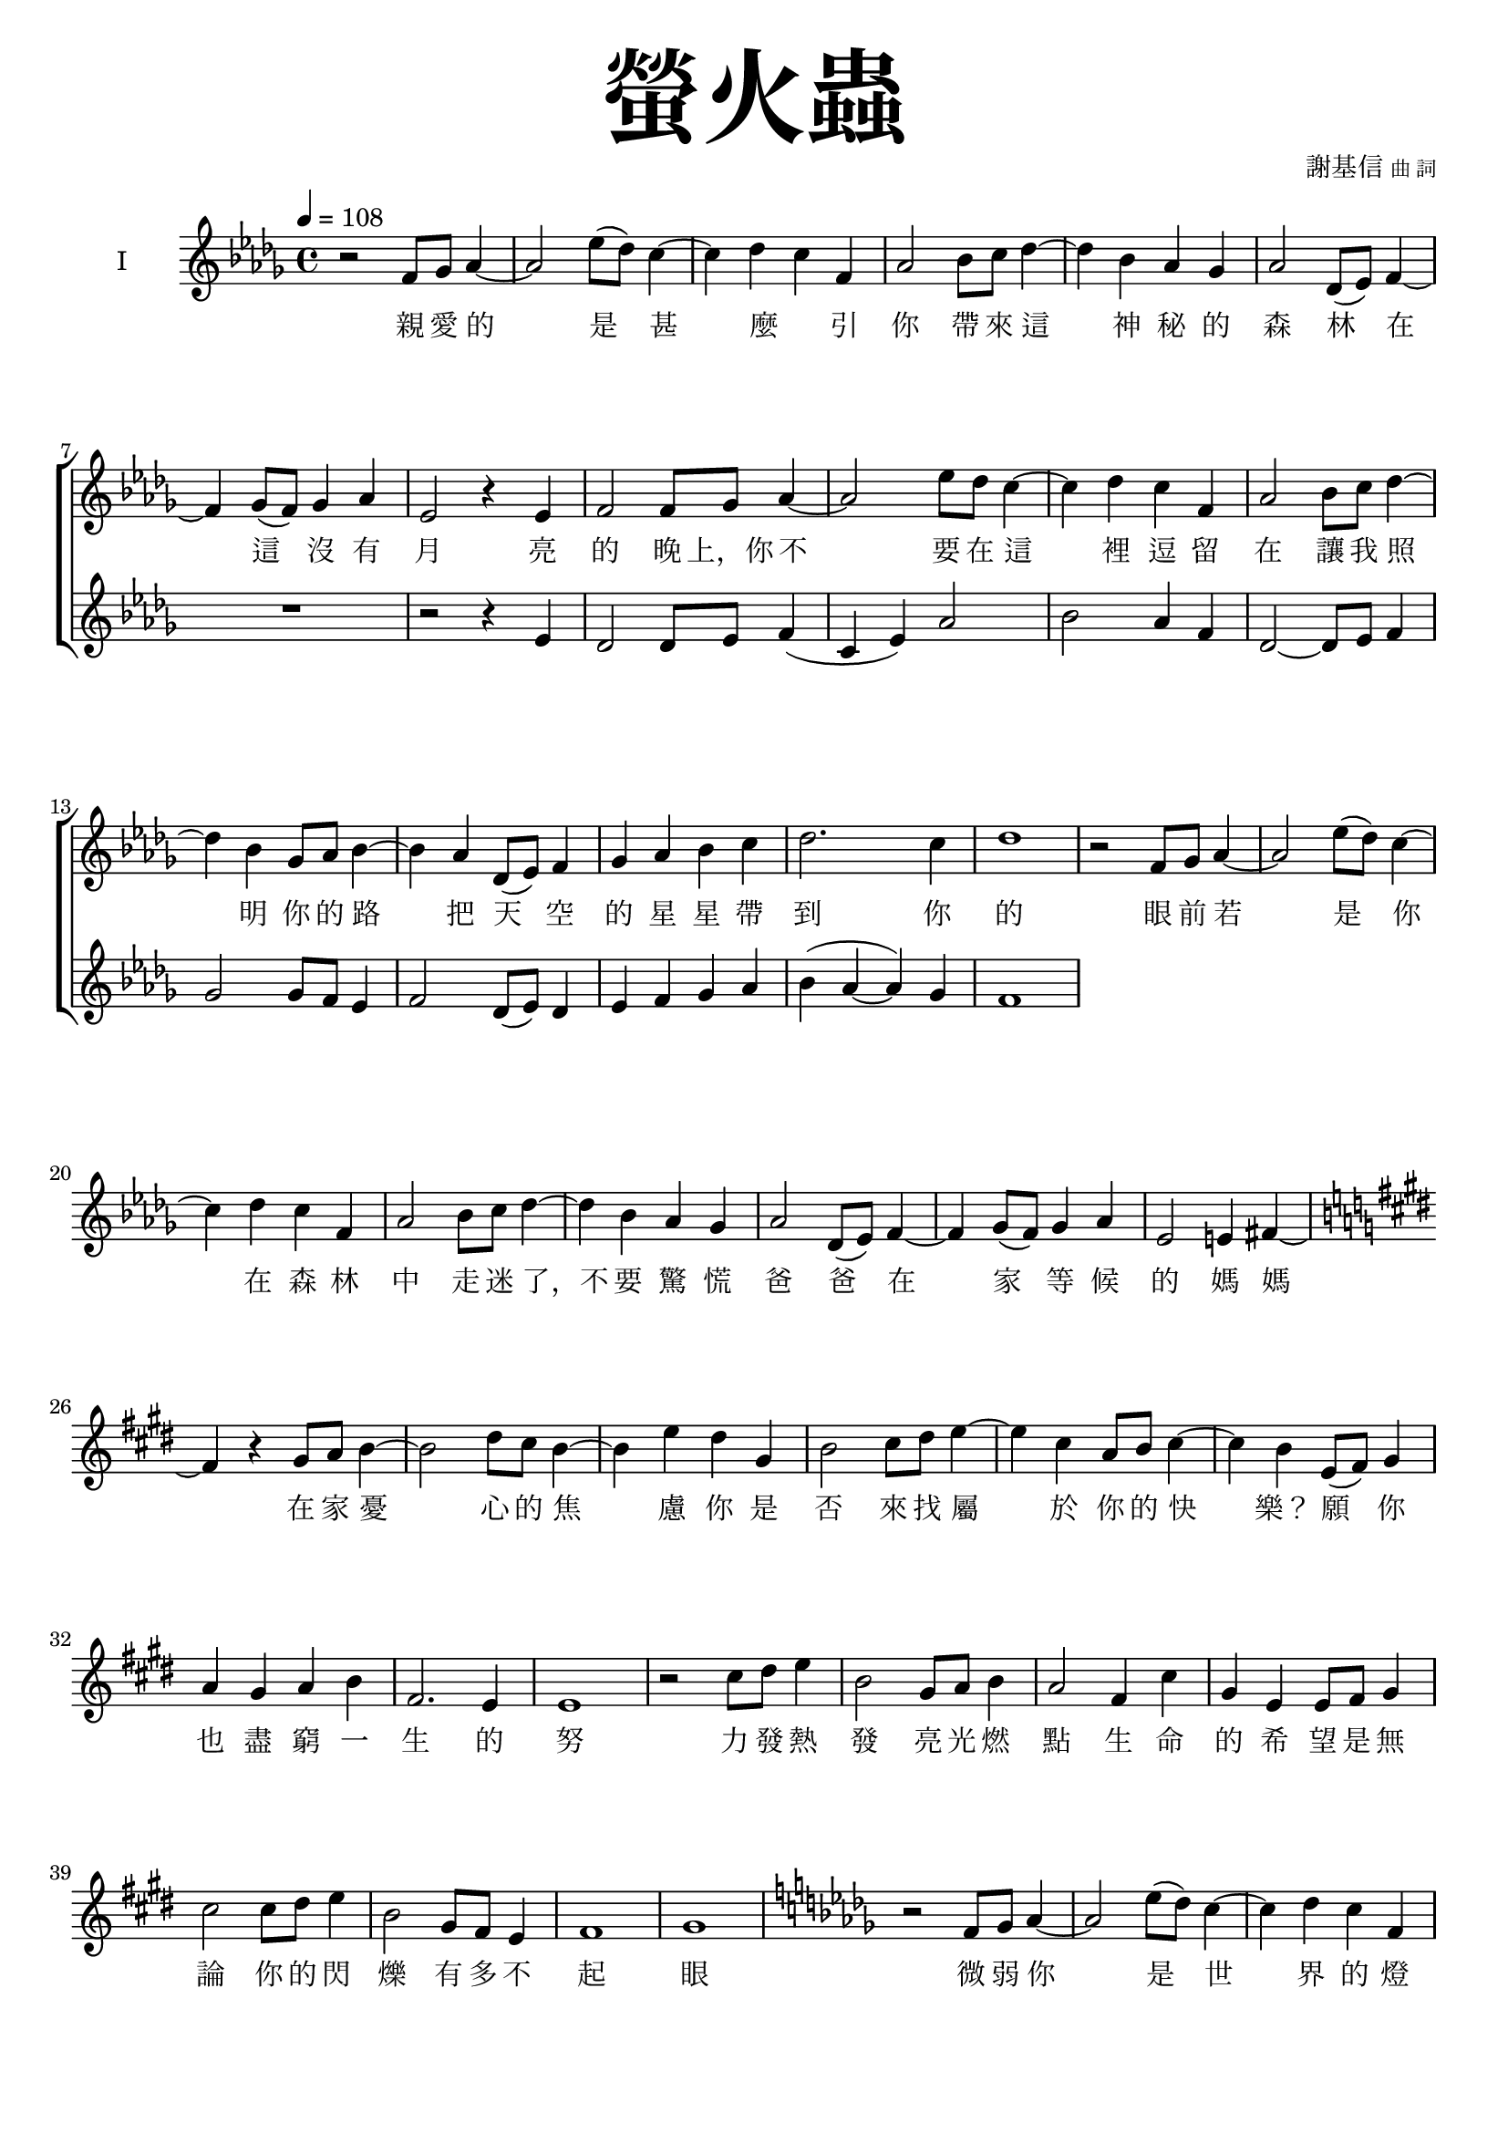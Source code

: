 \version "2.18.1"
#(set-global-staff-size 18.5)

\paper {
  top-system-spacing.basic-distance = #15
  score-system-spacing.basic-distance = #20
  system-system-spacing.basic-distance = #20
  last-bottom-spacing.basic-distance = #15
}

\header {
 title = \markup { \fontsize #8 "螢火蟲" }
 poet = \markup { "" \tiny "" } composer = \markup { "謝基信" \tiny "曲 詞" }
 opus = " "
%copyright = "版權屬謝基信所有 2020"
 tagline = "版權屬謝基信所有 2020"
% dedication = \markup { \column {
%				\line \center-align { \small "給 。" }
%				\line { \teeny " " }
% }}
}

\paper {
  first-page-number = 3
}

iswords = \lyricmode {
 親 愛 的 是 甚 麼 _ 引 你 帶 來 這 神 秘 的 森 林
 在 這 沒 有 月 亮 的 晚 上，你 不 要 在 這 裡 逗 留 在
 讓 我 照 明 你 的 路 把 天 空 的 星 星 帶 到 你 的 眼 前
 若 是 你 在 森 林 中 走 迷 了，不 要 驚 慌
 爸 爸 在 家 等 候 的 媽 媽 在 家 憂 心 的 焦 慮

 你 是 否 來 找 屬 於 你 的 快 樂？
 願 你 也 盡 窮 一 生 的 努 力 發 熱 發 亮 光 燃 點 生 命 的 希 望 是
 無 論 你 的 閃 爍 有 多 不 起 眼 微 弱 你 是 世 界 的 燈 燭 光 台  世 界 的 溫 暖

%  孩 子 是 你 嗎? 把
}
iiswords = \lyricmode {
}
awords = \lyricmode {
}

global = { \key des \major \time 4/4 }

isMusic = \relative c' {
 { \tempo 4 = 108 }
 { r2 f8 ges aes4~ | aes2 ees'8 (des) c4~ | c des c f, | aes2 bes8 c des4~ | des bes aes ges | aes2 des,8 (ees) f4~ | f ges8 (f) ges4 aes | }
 { ees2 r4 ees | f2 f8 ges aes4~ | aes2 ees'8 des c4~ | c des c f, | aes2 bes8 c des4~ | des bes ges8 aes bes4~ | bes aes des,8 (ees) f4 | }
 { ges aes bes c | des2. c4 | des1 | }
 { r2 f,8 ges aes4~ | aes2 ees'8 (des) c4~ | c des c f, | aes2 bes8 c des4~ | des bes aes ges | aes2 des,8 (ees) f4~ | f ges8 (f) ges4 aes | }
 { ees2 e4 fis~ \key e \major | fis r gis8 a b4~ | b2 dis8 cis b4~ | b4 e dis gis, | b2 cis8 dis e4~ | e cis a8 b cis4~ | cis b e,8 (fis) gis4 | }
 { a gis a b | fis2. e4 | e1 | }
 { r2 cis'8 dis e4 | b2 gis8 a b4 | a2 fis4 cis' | gis e e8 fis gis4 | }
 { cis2 cis8 dis e4 | b2 gis8 fis e4 | fis1 | gis \key des \major | }
 { r2 f8 ges aes4~ | aes2 ees'8 (des) c4~ | c des c f, | aes2 bes8 c des4~ | des bes aes ges | aes2 des,8 (ees) f4~ | f ges8 (f) ges4 aes | }
 { ees2 r4 ees | f2 f8 ges aes4~ | aes2 ees'8 des c4~ | c des c f, | aes2 bes8 c des4~ | des bes ges8 aes bes4~ | bes aes des,8 (ees) f4 | }
 { ges aes bes c | des2. c4 | des1 | }
}
iisMusic = \relative c' {
 { R1 | R | R | R | R | R | R | }
 { r2 r4 ees | des2 des8 ees f4 (c ees) aes2 | bes aes4 f | des2~ des8 ees f4 | ges2 ges8 f ees4 | f2 des8 (ees) des4 | ees f ges aes | }
 { bes (aes~ aes) ges | f1 | }
}
aMusic = \relative c' {
 { R1 | R | R | R | R | R | R | R | R | R | R | R | R | R | R | R | }
}
upperNotes = \relative c'' {
}
lowerNotes = \relative c { \clef "bass"
}

\layout {
 \context{
  \Staff \RemoveEmptyStaves
   \override VerticalAxisGroup.remove-first = ##t
 }
}
\score {
  <<
    \new ChoirStaff <<
      \new Staff = "I" <<
        \set Staff.instrumentName = #"I"
        \new Voice = "Is" { \global \isMusic }
      >>
      \new Lyrics \lyricsto "Is" { \iswords }

      \new Staff = "II" <<
        \set Staff.instrumentName = #"II"
        \new Voice = "IIs" { \global \iisMusic }
      >>
      \new Lyrics \lyricsto "IIs" { \iiswords }

      \new Staff = "III" <<
        \set Staff.instrumentName = #"III"
        \new Voice = "Ia" { \global \aMusic }
      >>
      \new Lyrics \lyricsto "Ia" { \awords }
    >>  % end ChoirStaff

    \new PianoStaff <<
      \set PianoStaff.instrumentName = #"鋼琴"
      \new Staff = "upper" <<
        \new Voice = "upper" { \global \upperNotes }
      >>
      \new Staff = "lower" <<
        \new Voice = "lower" { \global \lowerNotes }
      >>
    >>
  >>
 \midi {}
 \layout {}
}

